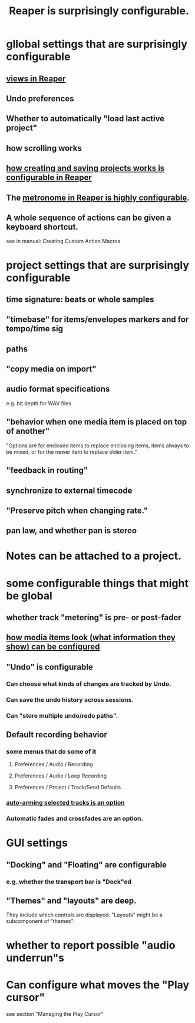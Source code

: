 :PROPERTIES:
:ID:       87336c4a-073b-42fe-a0d0-40f9cece91f6
:END:
#+title: Reaper is surprisingly configurable.
* gllobal settings that are surprisingly configurable
** [[id:d2b9b956-5c1b-418a-a447-62811c956654][views in Reaper]]
** Undo preferences
** Whether to automatically "load last active project"
** how scrolling works
** [[id:fde2270b-ed9e-46aa-90ff-88733a50facd][how creating and saving projects works is configurable in Reaper]]
** The [[id:975d6340-3da2-442d-aac1-8b91aa51caf7][metronome in Reaper is highly configurable]].
** A whole sequence of actions can be given a keyboard shortcut.
   :PROPERTIES:
   :ID:       63d1464e-4714-4e75-a538-21aa338d5b53
   :END:
   see in manual:
   Creating Custom Action Macros
* project settings that are surprisingly configurable
** time signature: beats or whole samples
** "timebase" for items/envelopes markers and for tempo/time sig
** paths
** "copy media on import"
** audio format specifications
   e.g. bit depth for WAV files
** "behavior when one media item is placed on top of another"
   "Options are for enclosed items to replace enclosing items, items always to be mixed, or for the newer item to replace older item."
** "feedback in routing"
** synchronize to external timecode
** "Preserve pitch when changing rate."
** pan law, and whether pan is stereo
* Notes can be attached to a project.
* some configurable things that might be global
** whether track "metering" is pre- or post-fader
   :PROPERTIES:
   :ID:       51286989-c0e3-4ccf-8724-86d0b7ce919a
   :END:
** [[id:f78c9054-f324-4509-a98f-e73d5cad5281][how media items look (what information they show) can be configured]]
** "Undo" is configurable
   :PROPERTIES:
   :ID:       ceabf0f9-020a-4a42-9c92-484ad690e96a
   :END:
*** Can choose what kinds of changes are tracked by Undo.
*** Can save the undo history across sessions.
*** Can "store multiple undo/redo paths".
** Default recording behavior
   :PROPERTIES:
   :ID:       799c16f7-07d2-43d0-b370-d4871807a73b
   :END:
*** some menus that do some of it
**** Preferences / Audio / Recording
**** Preferences / Audio / Loop Recording
**** Preferences / Project / Track/Send Defaults
*** [[id:fc4317a5-4898-4494-b401-e17cedffb74f][auto-arming selected tracks is an option]]
*** Automatic fades and crossfades are an option.
    :PROPERTIES:
    :ID:       ec930cf4-e05c-4ff1-a643-82b6fb0b56fa
    :END:
* GUI settings
** "Docking" and "Floating" are configurable
*** e.g. whether the transport bar is "Dock"ed
** "Themes" and "layouts" are deep.
   They include which controls are displayed.
   "Layouts" might be a subcomponent of "themes".
* whether to report possible "audio underrun"s
* Can configure what moves the "Play cursor"
  :PROPERTIES:
  :ID:       7561c9ad-d766-4fae-8475-9c6c5947b88f
  :END:
  see section "Managing the Play Cursor"
